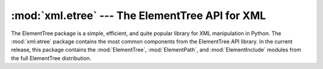 :mod:`xml.etree` --- The ElementTree API for XML
================================================

.. module:: xml.etree
   :synopsis: Package containing common ElementTree modules.
.. moduleauthor:: Fredrik Lundh <fredrik@pythonware.com>


.. versionadded:: 2.5

The ElementTree package is a simple, efficient, and quite popular  library for
XML manipulation in Python.    The :mod:`xml.etree` package contains the most
common components  from the ElementTree API library.  In the current release,
this package contains the :mod:`ElementTree`,  :mod:`ElementPath`, and
:mod:`ElementInclude` modules from the full  ElementTree distribution.

.. XXX To be continued!


.. seealso::

   `ElementTree Overview <http://effbot.org/tag/elementtree>`_
      The home page for :mod:`ElementTree`.  This includes links  to additional
      documentation, alternative implementations, and  other add-ons.
